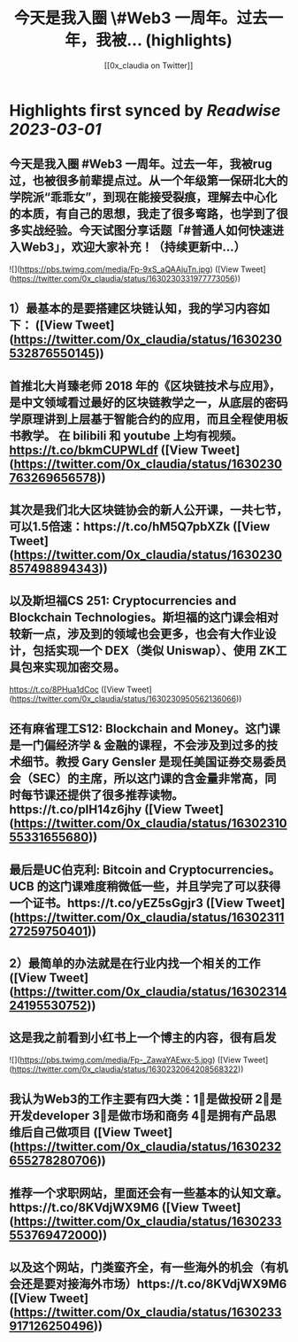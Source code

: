 :PROPERTIES:
:title: 今天是我入圈 \#Web3 一周年。过去一年，我被... (highlights)
:author: [[0x_claudia on Twitter]]
:full-title: "今天是我入圈 \#Web3 一周年。过去一年，我被..."
:category: #tweets
:url: https://twitter.com/0x_claudia/status/1630230331977773056
:END:

* Highlights first synced by [[Readwise]] [[2023-03-01]]
** 今天是我入圈 #Web3 一周年。过去一年，我被rug过，也被很多前辈提点过。从一个年级第一保研北大的学院派“乖乖女”，到现在能接受裂痕，理解去中心化的本质，有自己的思想，我走了很多弯路，也学到了很多实战经验。今天试图分享话题「#普通人如何快速进入Web3」，欢迎大家补充！（持续更新中…） 

![](https://pbs.twimg.com/media/Fp-9xS_aQAAjuTn.jpg) ([View Tweet](https://twitter.com/0x_claudia/status/1630230331977773056))
** 1）最基本的是要搭建区块链认知，我的学习内容如下： ([View Tweet](https://twitter.com/0x_claudia/status/1630230532876550145))
** 首推北大肖臻老师 2018 年的《区块链技术与应用》，是中文领域看过最好的区块链教学之一，从底层的密码学原理讲到上层基于智能合约的应用，而且全程使用板书教学。 在 bilibili 和 youtube 上均有视频。 https://t.co/bkmCUPWLdf ([View Tweet](https://twitter.com/0x_claudia/status/1630230763269656578))
** 其次是我们北大区块链协会的新人公开课，一共七节，可以1.5倍速：https://t.co/hM5Q7pbXZk ([View Tweet](https://twitter.com/0x_claudia/status/1630230857498894343))
** 以及斯坦福CS 251: Cryptocurrencies and Blockchain Technologies。斯坦福的这门课会相对较新一点，涉及到的领域也会更多，也会有大作业设计，包括实现一个 DEX（类似 Uniswap）、使用 ZK工具包来实现加密交易。
https://t.co/8PHua1dCoc ([View Tweet](https://twitter.com/0x_claudia/status/1630230950562136066))
** 还有麻省理工S12: Blockchain and Money。这门课是一门偏经济学 & 金融的课程，不会涉及到过多的技术细节。教授 Gary Gensler 是现任美国证券交易委员会（SEC）的主席，所以这门课的含金量非常高，同时每节课还提供了很多推荐读物。https://t.co/pIH14z6jhy ([View Tweet](https://twitter.com/0x_claudia/status/1630231055331655680))
** 最后是UC伯克利: Bitcoin and Cryptocurrencies。UCB 的这门课难度稍微低一些，并且学完了可以获得一个证书。https://t.co/yEZ5sGgjr3 ([View Tweet](https://twitter.com/0x_claudia/status/1630231127259750401))
** 2）最简单的办法就是在行业内找一个相关的工作 ([View Tweet](https://twitter.com/0x_claudia/status/1630231424195530752))
** 这是我之前看到小红书上一个博主的内容，很有启发 

![](https://pbs.twimg.com/media/Fp-_ZawaYAEwx-5.jpg) ([View Tweet](https://twitter.com/0x_claudia/status/1630232064208568322))
** 我认为Web3的工作主要有四大类：1⃣️是做投研 2⃣️是开发developer 3⃣️是做市场和商务 4⃣️是拥有产品思维后自己做项目 ([View Tweet](https://twitter.com/0x_claudia/status/1630232655278280706))
** 推荐一个求职网站，里面还会有一些基本的认知文章。https://t.co/8KVdjWX9M6 ([View Tweet](https://twitter.com/0x_claudia/status/1630233553769472000))
** 以及这个网站，门类蛮齐全，有一些海外的机会（有机会还是要对接海外市场）https://t.co/8KVdjWX9M6 ([View Tweet](https://twitter.com/0x_claudia/status/1630233917126250496))